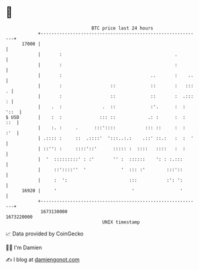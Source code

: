 * 👋

#+begin_example
                                   BTC price last 24 hours                    
               +------------------------------------------------------------+ 
         17000 |                                                            | 
               |       :                                          .         | 
               |       :                                          :         | 
               |       :                                 ..       :    ..   | 
               |       :                  ::             ::       :   ::: . | 
               |       :                  ::             ::       :  .::: : | 
               |    .  :               .  ::             :'.      :  : '::  | 
   $ USD       |    :  :              ::: ::            .: :      :  :  ::  | 
               |    :. :     .      :::'::::           ::: ::     :  :  :'  | 
               | .:::: :     ::  .::::'  ':::..:.:    .::' ::.:   :  :  '   | 
               | ::'': :     ::::'::'      ::::: :  ::::   ::::   :  :      | 
               |  '  :::::::::' : :'       '' :  ::::::    ': : :.:::       | 
               |     ::'::::''  '             '  ::: :'        :::'::       | 
               |     :  ':                       :::           :': ':       | 
         16920 |     '                            '                 '       | 
               +------------------------------------------------------------+ 
                1673130000                                        1673220000  
                                       UNIX timestamp                         
#+end_example
📈 Data provided by CoinGecko

🧑‍💻 I'm Damien

✍️ I blog at [[https://www.damiengonot.com][damiengonot.com]]
